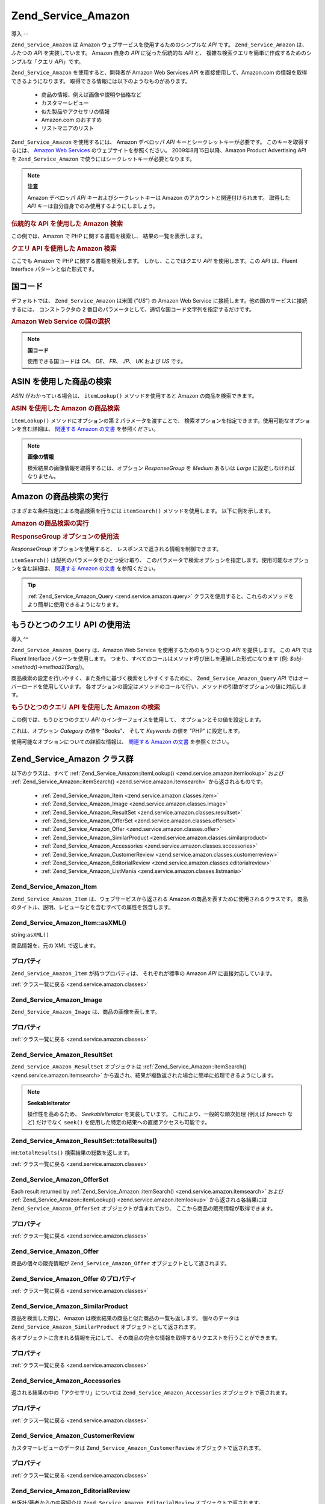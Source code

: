 .. _zend.service.amazon:

Zend_Service_Amazon
===================

.. _zend.service.amazon.introduction:

導入
--

``Zend_Service_Amazon`` は Amazon ウェブサービスを使用するためのシンプルな *API* です。
``Zend_Service_Amazon`` は、ふたつの *API* を実装しています。 Amazon 自身の *API*
に従った伝統的な *API* と、
複雑な検索クエリを簡単に作成するためのシンプルな「クエリ *API*\ 」です。

``Zend_Service_Amazon`` を使用すると、開発者が Amazon Web Services *API*
を直接使用して、Amazon.com の情報を取得できるようになります。
取得できる情報には以下のようなものがあります。

   - 商品の情報、例えば画像や説明や価格など

   - カスタマーレビュー

   - 似た製品やアクセサリの情報

   - Amazon.com のおすすめ

   - リストマニアのリスト



``Zend_Service_Amazon`` を使用するには、 Amazon デベロッパ *API*
キーとシークレットキーが必要です。 このキーを取得するには、 `Amazon Web Services`_
のウェブサイトを参照ください。 2009年8月15日以降、Amazon Product Advertising *API* を
``Zend_Service_Amazon`` で使うにはシークレットキーが必要となります。

.. note::

   **注意**

   Amazon デベロッパ *API* キーおよびシークレットキーは Amazon
   のアカウントと関連付けられます。 取得した *API*
   キーは自分自身でのみ使用するようにしましょう。

.. _zend.service.amazon.introduction.example.itemsearch:

.. rubric:: 伝統的な API を使用した Amazon 検索

この例では、Amazon で PHP に関する書籍を検索し、 結果の一覧を表示します。

.. code-block:: php
   :linenos:

   $amazon = new Zend_Service_Amazon('AMAZON_API_KEY', 'US', 'AMAZON_SECRET_KEY');
   $results = $amazon->itemSearch(array('SearchIndex' => 'Books',
                                        'Keywords' => 'php'));
   foreach ($results as $result) {
       echo $result->Title . '<br />';
   }

.. _zend.service.amazon.introduction.example.query_api:

.. rubric:: クエリ API を使用した Amazon 検索

ここでも Amazon で PHP に関する書籍を検索します。 しかし、ここではクエリ *API*
を使用します。この *API* は、Fluent Interface パターンと似た形式です。

.. code-block:: php
   :linenos:

   $query = new Zend_Service_Amazon_Query('AMAZON_API_KEY',
                                          'US',
                                          'AMAZON_SECRET_KEY');
   $query->category('Books')->Keywords('PHP');
   $results = $query->search();
   foreach ($results as $result) {
       echo $result->Title . '<br />';
   }

.. _zend.service.amazon.countrycodes:

国コード
----

デフォルトでは、 ``Zend_Service_Amazon`` は米国 ("*US*") の Amazon Web Service
に接続します。他の国のサービスに接続するには、 コンストラクタの 2
番目のパラメータとして、適切な国コード文字列を指定するだけです。

.. _zend.service.amazon.countrycodes.example.country_code:

.. rubric:: Amazon Web Service の国の選択

.. code-block:: php
   :linenos:

   // 日本の Amazon に接続します
   $amazon = new Zend_Service_Amazon('AMAZON_API_KEY', 'JP', 'AMAZON_SECRET_KEY');

.. note::

   **国コード**

   使用できる国コードは *CA*\ 、 *DE*\ 、 *FR*\ 、 *JP*\ 、 *UK* および *US* です。

.. _zend.service.amazon.itemlookup:

ASIN を使用した商品の検索
---------------

*ASIN* がわかっている場合は、 ``itemLookup()`` メソッドを使用すると Amazon
の商品を検索できます。

.. _zend.service.amazon.itemlookup.example.asin:

.. rubric:: ASIN を使用した Amazon の商品検索

.. code-block:: php
   :linenos:

   $amazon = new Zend_Service_Amazon('AMAZON_API_KEY', 'US', 'AMAZON_SECRET_KEY');
   $item = $amazon->itemLookup('B0000A432X');

``itemLookup()`` メソッドにオプションの第 2 パラメータを渡すことで、
検索オプションを指定できます。使用可能なオプションを含む詳細は、 `関連する
Amazon の文書`_ を参照ください。

.. note::

   **画像の情報**

   検索結果の画像情報を取得するには、オプション *ResponseGroup* を *Medium* あるいは
   *Large* に設定しなければなりません。

.. _zend.service.amazon.itemsearch:

Amazon の商品検索の実行
---------------

さまざまな条件指定による商品検索を行うには ``itemSearch()`` メソッドを使用します。
以下に例を示します。

.. _zend.service.amazon.itemsearch.example.basic:

.. rubric:: Amazon の商品検索の実行

.. code-block:: php
   :linenos:

   $amazon = new Zend_Service_Amazon('AMAZON_API_KEY', 'US', 'AMAZON_SECRET_KEY');
   $results = $amazon->itemSearch(array('SearchIndex' => 'Books',
                                        'Keywords' => 'php'));
   foreach ($results as $result) {
       echo $result->Title . '<br />';
   }

.. _zend.service.amazon.itemsearch.example.responsegroup:

.. rubric:: ResponseGroup オプションの使用法

*ResponseGroup* オプションを使用すると、 レスポンスで返される情報を制御できます。

.. code-block:: php
   :linenos:

   $amazon = new Zend_Service_Amazon('AMAZON_API_KEY', 'US', 'AMAZON_SECRET_KEY');
   $results = $amazon->itemSearch(array(
       'SearchIndex'   => 'Books',
       'Keywords'      => 'php',
       'ResponseGroup' => 'Small,ItemAttributes,Images,SalesRank,Reviews,' .
                          'EditorialReview,Similarities,ListmaniaLists'
       ));
   foreach ($results as $result) {
       echo $result->Title . '<br />';
   }

``itemSearch()`` は配列のパラメータをひとつ受け取り、
このパラメータで検索オプションを指定します。使用可能なオプションを含む詳細は、
`関連する Amazon の文書`_ を参照ください。

.. tip::

   :ref:`Zend_Service_Amazon_Query <zend.service.amazon.query>`
   クラスを使用すると、これらのメソッドをより簡単に使用できるようになります。

.. _zend.service.amazon.query:

もうひとつのクエリ API の使用法
------------------

.. _zend.service.amazon.query.introduction:

導入
^^

``Zend_Service_Amazon_Query`` は、Amazon Web Service を使用するためのもうひとつの *API*
を提供します。 この *API* では Fluent Interface パターンを使用します。
つまり、すべてのコールはメソッド呼び出しを連結した形式になります (例:
*$obj->method()->method2($arg)*)。

商品検索の設定を行いやすく、また条件に基づく検索をしやすくするために、
``Zend_Service_Amazon_Query`` *API* ではオーバーロードを使用しています。
各オプションの設定はメソッドのコールで行い、メソッドの引数がオプションの値に対応します。

.. _zend.service.amazon.query.introduction.example.basic:

.. rubric:: もうひとつのクエリ API を使用した Amazon の検索

この例では、もうひとつのクエリ *API* のインターフェイスを使用して、
オプションとその値を設定します。

.. code-block:: php
   :linenos:

   $query = new Zend_Service_Amazon_Query('MY_API_KEY');
   $query->Category('Books')->Keywords('PHP');
   $results = $query->search();
   foreach ($results as $result) {
       echo $result->Title . '<br />';
   }

これは、オプション *Category* の値を "Books"、 そして *Keywords* の値を "PHP"
に設定します。

使用可能なオプションについての詳細な情報は、 `関連する Amazon の文書`_
を参照ください。

.. _zend.service.amazon.classes:

Zend_Service_Amazon クラス群
------------------------

以下のクラスは、すべて :ref:`Zend_Service_Amazon::itemLookup() <zend.service.amazon.itemlookup>`
および :ref:`Zend_Service_Amazon::itemSearch() <zend.service.amazon.itemsearch>`
から返されるものです。

   - :ref:`Zend_Service_Amazon_Item <zend.service.amazon.classes.item>`

   - :ref:`Zend_Service_Amazon_Image <zend.service.amazon.classes.image>`

   - :ref:`Zend_Service_Amazon_ResultSet <zend.service.amazon.classes.resultset>`

   - :ref:`Zend_Service_Amazon_OfferSet <zend.service.amazon.classes.offerset>`

   - :ref:`Zend_Service_Amazon_Offer <zend.service.amazon.classes.offer>`

   - :ref:`Zend_Service_Amazon_SimilarProduct <zend.service.amazon.classes.similarproduct>`

   - :ref:`Zend_Service_Amazon_Accessories <zend.service.amazon.classes.accessories>`

   - :ref:`Zend_Service_Amazon_CustomerReview <zend.service.amazon.classes.customerreview>`

   - :ref:`Zend_Service_Amazon_EditorialReview <zend.service.amazon.classes.editorialreview>`

   - :ref:`Zend_Service_Amazon_ListMania <zend.service.amazon.classes.listmania>`



.. _zend.service.amazon.classes.item:

Zend_Service_Amazon_Item
^^^^^^^^^^^^^^^^^^^^^^^^

``Zend_Service_Amazon_Item`` は、ウェブサービスから返される Amazon
の商品を表すために使用されるクラスです。
商品のタイトル、説明、レビューなどを含むすべての属性を包含します。

.. _zend.service.amazon.classes.item.asxml:

Zend_Service_Amazon_Item::asXML()
^^^^^^^^^^^^^^^^^^^^^^^^^^^^^^^^^

string:``asXML()``


商品情報を、元の XML で返します。

.. _zend.service.amazon.classes.item.properties:

プロパティ
^^^^^

``Zend_Service_Amazon_Item`` が持つプロパティは、 それぞれが標準の Amazon *API*
に直接対応しています。

.. _zend.service.amazon.classes.item.properties.table-1:

.. table:: Zend_Service_Amazon_Item のプロパティ

   +----------------+----------------------------+-----------------------------------------------------------------------------------------------------------------------------------------------------------------------------------+
   |名前              |型                           |説明                                                                                                                                                                                 |
   +================+============================+===================================================================================================================================================================================+
   |ASIN            |string                      |Amazon の商品 ID                                                                                                                                                                      |
   +----------------+----------------------------+-----------------------------------------------------------------------------------------------------------------------------------------------------------------------------------+
   |DetailPageURL   |string                      |商品の詳細情報ページの URL                                                                                                                                                                    |
   +----------------+----------------------------+-----------------------------------------------------------------------------------------------------------------------------------------------------------------------------------+
   |SalesRank       |int                         |商品の売上ランキング                                                                                                                                                                         |
   +----------------+----------------------------+-----------------------------------------------------------------------------------------------------------------------------------------------------------------------------------+
   |SmallImage      |Zend_Service_Amazon_Image   |商品の画像 (小)                                                                                                                                                                          |
   +----------------+----------------------------+-----------------------------------------------------------------------------------------------------------------------------------------------------------------------------------+
   |MediumImage     |Zend_Service_Amazon_Image   |商品の画像 (中)                                                                                                                                                                          |
   +----------------+----------------------------+-----------------------------------------------------------------------------------------------------------------------------------------------------------------------------------+
   |LargeImage      |Zend_Service_Amazon_Image   |商品の画像 (大)                                                                                                                                                                          |
   +----------------+----------------------------+-----------------------------------------------------------------------------------------------------------------------------------------------------------------------------------+
   |Subjects        |array                       |商品のテーマ                                                                                                                                                                             |
   +----------------+----------------------------+-----------------------------------------------------------------------------------------------------------------------------------------------------------------------------------+
   |Offers          |Zend_Service_Amazon_OfferSet|提供内容の概要および商品の提供情報                                                                                                                                                                  |
   +----------------+----------------------------+-----------------------------------------------------------------------------------------------------------------------------------------------------------------------------------+
   |CustomerReviews |array                       |Zend_Service_Amazon_CustomerReview オブジェクトの配列で表されるカスタマーレビュー                                                                                                                         |
   +----------------+----------------------------+-----------------------------------------------------------------------------------------------------------------------------------------------------------------------------------+
   |EditorialReviews|array                       |Zend_Service_Amazon_EditorialReview オブジェクトの配列で表される、出版社/著者からの内容紹介                                                                                                                   |
   +----------------+----------------------------+-----------------------------------------------------------------------------------------------------------------------------------------------------------------------------------+
   |SimilarProducts |array                       |Zend_Service_Amazon_SimilarProduct オブジェクトの配列で表される、似た商品の情報                                                                                                                          |
   +----------------+----------------------------+-----------------------------------------------------------------------------------------------------------------------------------------------------------------------------------+
   |Accessories     |array                       |Zend_Service_Amazon_Accessories オブジェクトの配列で表される、関連アクセサリの情報                                                                                                                          |
   +----------------+----------------------------+-----------------------------------------------------------------------------------------------------------------------------------------------------------------------------------+
   |Tracks          |array                       |音楽 CD や DVD の、トラック番号と曲名の配列                                                                                                                                                         |
   +----------------+----------------------------+-----------------------------------------------------------------------------------------------------------------------------------------------------------------------------------+
   |ListmaniaLists  |array                       |Item related Listmania Lists as an array of Zend_Service_Amazon_ListmainList オブジェクトの配列で表される、この商品に関連するリストマニアのリスト                                                                    |
   +----------------+----------------------------+-----------------------------------------------------------------------------------------------------------------------------------------------------------------------------------+
   |PromotionalTag  |string                      |商品の販売促進用のタグ                                                                                                                                                                        |
   +----------------+----------------------------+-----------------------------------------------------------------------------------------------------------------------------------------------------------------------------------+

:ref:`クラス一覧に戻る <zend.service.amazon.classes>`

.. _zend.service.amazon.classes.image:

Zend_Service_Amazon_Image
^^^^^^^^^^^^^^^^^^^^^^^^^

``Zend_Service_Amazon_Image`` は、商品の画像を表します。

.. _zend.service.amazon.classes.image.properties:

プロパティ
^^^^^

.. _zend.service.amazon.classes.image.properties.table-1:

.. table:: Zend_Service_Amazon_Image のプロパティ

   +------+--------+------------------------------------+
   |名前    |型       |説明                                  |
   +======+========+====================================+
   |Url   |Zend_Uri|画像のリモート URL                         |
   +------+--------+------------------------------------+
   |Height|int     |画像の高さ (ピクセル単位)                      |
   +------+--------+------------------------------------+
   |Width |int     |画像の幅 (ピクセル単位)                       |
   +------+--------+------------------------------------+

:ref:`クラス一覧に戻る <zend.service.amazon.classes>`

.. _zend.service.amazon.classes.resultset:

Zend_Service_Amazon_ResultSet
^^^^^^^^^^^^^^^^^^^^^^^^^^^^^

``Zend_Service_Amazon_ResultSet`` オブジェクトは :ref:`Zend_Service_Amazon::itemSearch()
<zend.service.amazon.itemsearch>`
から返され、結果が複数返された場合に簡単に処理できるようにします。

.. note::

   **SeekableIterator**

   操作性を高めるため、 *SeekableIterator* を実装しています。
   これにより、一般的な順次処理 (例えば *foreach* など) だけでなく ``seek()``
   を使用した特定の結果への直接アクセスも可能です。

.. _zend.service.amazon.classes.resultset.totalresults:

Zend_Service_Amazon_ResultSet::totalResults()
^^^^^^^^^^^^^^^^^^^^^^^^^^^^^^^^^^^^^^^^^^^^^

int:``totalResults()``
検索結果の総数を返します。

:ref:`クラス一覧に戻る <zend.service.amazon.classes>`

.. _zend.service.amazon.classes.offerset:

Zend_Service_Amazon_OfferSet
^^^^^^^^^^^^^^^^^^^^^^^^^^^^

Each result returned by :ref:`Zend_Service_Amazon::itemSearch() <zend.service.amazon.itemsearch>` および
:ref:`Zend_Service_Amazon::itemLookup() <zend.service.amazon.itemlookup>` から返される各結果には
``Zend_Service_Amazon_OfferSet`` オブジェクトが含まれており、
ここから商品の販売情報が取得できます。

.. _zend.service.amazon.classes.offerset.parameters:

プロパティ
^^^^^

.. _zend.service.amazon.classes.offerset.parameters.table-1:

.. table:: Zend_Service_Amazon_OfferSet のプロパティ

   +----------------------+------+-----------------------------------------------------+
   |名前                    |型     |説明                                                   |
   +======================+======+=====================================================+
   |LowestNewPrice        |int   |"新品" の最低価格                                           |
   +----------------------+------+-----------------------------------------------------+
   |LowestNewPriceCurrency|string|LowestNewPrice の通貨単位                                 |
   +----------------------+------+-----------------------------------------------------+
   |LowestOldPrice        |int   |"ユーズド商品" の最低価格                                       |
   +----------------------+------+-----------------------------------------------------+
   |LowestOldPriceCurrency|string|LowestOldPrice の通貨単位                                 |
   +----------------------+------+-----------------------------------------------------+
   |TotalNew              |int   |"新品" の在庫数                                            |
   +----------------------+------+-----------------------------------------------------+
   |TotalUsed             |int   |"ユーズド商品" の在庫数                                        |
   +----------------------+------+-----------------------------------------------------+
   |TotalCollectible      |int   |"コレクター商品" の在庫数                                       |
   +----------------------+------+-----------------------------------------------------+
   |TotalRefurbished      |int   |"refurbished" の在庫数                                   |
   +----------------------+------+-----------------------------------------------------+
   |Offers                |array |Zend_Service_Amazon_Offer オブジェクトの配列                  |
   +----------------------+------+-----------------------------------------------------+

:ref:`クラス一覧に戻る <zend.service.amazon.classes>`

.. _zend.service.amazon.classes.offer:

Zend_Service_Amazon_Offer
^^^^^^^^^^^^^^^^^^^^^^^^^

商品の個々の販売情報が ``Zend_Service_Amazon_Offer`` オブジェクトとして返されます。

.. _zend.service.amazon.classes.offer.properties:

Zend_Service_Amazon_Offer のプロパティ
^^^^^^^^^^^^^^^^^^^^^^^^^^^^^^^^

.. _zend.service.amazon.classes.offer.properties.table-1:

.. table:: プロパティ

   +-------------------------------+-------+------------------------------------------------------------------------------------------+
   |名前                             |型      |説明                                                                                        |
   +===============================+=======+==========================================================================================+
   |MerchantId                     |string |出品者の Amazon ID                                                                            |
   +-------------------------------+-------+------------------------------------------------------------------------------------------+
   |MerchantName                   |string |Merchants Amazon Name. Requires setting the ResponseGroup option to OfferFull to retrieve.|
   +-------------------------------+-------+------------------------------------------------------------------------------------------+
   |GlancePage                     |string |出品者の概要が掲載されているページの URL                                                                    |
   +-------------------------------+-------+------------------------------------------------------------------------------------------+
   |Condition                      |string |商品のコンディション                                                                                |
   +-------------------------------+-------+------------------------------------------------------------------------------------------+
   |OfferListingId                 |string |販売情報リストの ID                                                                               |
   +-------------------------------+-------+------------------------------------------------------------------------------------------+
   |Price                          |int    |商品の価格                                                                                     |
   +-------------------------------+-------+------------------------------------------------------------------------------------------+
   |CurrencyCode                   |string |商品価格の通貨コード                                                                                |
   +-------------------------------+-------+------------------------------------------------------------------------------------------+
   |Availability                   |string |商品の在庫状況                                                                                   |
   +-------------------------------+-------+------------------------------------------------------------------------------------------+
   |IsEligibleForSuperSaverShipping|boolean|Super Saver Shipping に対応しているか否か                                                           |
   +-------------------------------+-------+------------------------------------------------------------------------------------------+

:ref:`クラス一覧に戻る <zend.service.amazon.classes>`

.. _zend.service.amazon.classes.similarproduct:

Zend_Service_Amazon_SimilarProduct
^^^^^^^^^^^^^^^^^^^^^^^^^^^^^^^^^^

商品を検索した際に、Amazon は検索結果の商品と似た商品の一覧も返します。
個々のデータは ``Zend_Service_Amazon_SimilarProduct`` オブジェクトとして返されます。

各オブジェクトに含まれる情報を元にして、
その商品の完全な情報を取得するリクエストを行うことができます。

.. _zend.service.amazon.classes.similarproduct.properties:

プロパティ
^^^^^

.. _zend.service.amazon.classes.similarproduct.properties.table-1:

.. table:: Zend_Service_Amazon_SimilarProduct のプロパティ

   +------+------+-----------------------+
   |名前    |型     |説明                     |
   +======+======+=======================+
   |ASIN  |string|Amazon 商品 ID (ASIN)    |
   +------+------+-----------------------+
   |Title |string|商品名                    |
   +------+------+-----------------------+

:ref:`クラス一覧に戻る <zend.service.amazon.classes>`

.. _zend.service.amazon.classes.accessories:

Zend_Service_Amazon_Accessories
^^^^^^^^^^^^^^^^^^^^^^^^^^^^^^^

返される結果の中の「アクセサリ」については ``Zend_Service_Amazon_Accessories``
オブジェクトで表されます。

.. _zend.service.amazon.classes.accessories.properties:

プロパティ
^^^^^

.. _zend.service.amazon.classes.accessories.properties.table-1:

.. table:: Zend_Service_Amazon_Accessories のプロパティ

   +------+------+-----------------------+
   |名前    |型     |説明                     |
   +======+======+=======================+
   |ASIN  |string|Amazon 商品 ID (ASIN)    |
   +------+------+-----------------------+
   |Title |string|商品名                    |
   +------+------+-----------------------+

:ref:`クラス一覧に戻る <zend.service.amazon.classes>`

.. _zend.service.amazon.classes.customerreview:

Zend_Service_Amazon_CustomerReview
^^^^^^^^^^^^^^^^^^^^^^^^^^^^^^^^^^

カスタマーレビューのデータは ``Zend_Service_Amazon_CustomerReview``
オブジェクトで返されます。

.. _zend.service.amazon.classes.customerreview.properties:

プロパティ
^^^^^

.. _zend.service.amazon.classes.customerreview.properties.table-1:

.. table:: Zend_Service_Amazon_CustomerReview のプロパティ

   +------------+------+------------------------------------------------------+
   |名前          |型     |説明                                                    |
   +============+======+======================================================+
   |Rating      |string|商品のおすすめ度                                              |
   +------------+------+------------------------------------------------------+
   |HelpfulVotes|string|「このレビューが参考になった」の投票                                    |
   +------------+------+------------------------------------------------------+
   |CustomerId  |string|カスタマー ID                                              |
   +------------+------+------------------------------------------------------+
   |TotalVotes  |string|全投票数                                                  |
   +------------+------+------------------------------------------------------+
   |Date        |string|レビューされた日付                                             |
   +------------+------+------------------------------------------------------+
   |Summary     |string|レビューの概要                                               |
   +------------+------+------------------------------------------------------+
   |Content     |string|レビューの内容                                               |
   +------------+------+------------------------------------------------------+

:ref:`クラス一覧に戻る <zend.service.amazon.classes>`

.. _zend.service.amazon.classes.editorialreview:

Zend_Service_Amazon_EditorialReview
^^^^^^^^^^^^^^^^^^^^^^^^^^^^^^^^^^^

出版社/著者からの内容紹介は ``Zend_Service_Amazon_EditorialReview``
オブジェクトで返されます。

.. _zend.service.amazon.classes.editorialreview.properties:

プロパティ
^^^^^

.. _zend.service.amazon.classes.editorialreview.properties.table-1:

.. table:: Zend_Service_Amazon_EditorialReview のプロパティ

   +-------+------+---------------------+
   |名前     |型     |説明                   |
   +=======+======+=====================+
   |Source |string|レビュー元                |
   +-------+------+---------------------+
   |Content|string|レビューの内容              |
   +-------+------+---------------------+

:ref:`クラス一覧に戻る <zend.service.amazon.classes>`

.. _zend.service.amazon.classes.listmania:

Zend_Service_Amazon_Listmania
^^^^^^^^^^^^^^^^^^^^^^^^^^^^^

リストマニアのリストデータは ``Zend_Service_Amazon_Listmania``
オブジェクトで返されます。

.. _zend.service.amazon.classes.listmania.properties:

プロパティ
^^^^^

.. _zend.service.amazon.classes.listmania.properties.table-1:

.. table:: Zend_Service_Amazon_Listmania のプロパティ

   +--------+------+------------+
   |名前      |型     |説明          |
   +========+======+============+
   |ListId  |string|リスト ID      |
   +--------+------+------------+
   |ListName|string|リスト名        |
   +--------+------+------------+

:ref:`クラス一覧に戻る <zend.service.amazon.classes>`



.. _`Amazon Web Services`: http://aws.amazon.com/
.. _`関連する Amazon の文書`: http://www.amazon.com/gp/aws/sdk/main.html/102-9041115-9057709?s=AWSEcommerceService&v=2011-08-01&p=ApiReference/ItemSearchOperation
